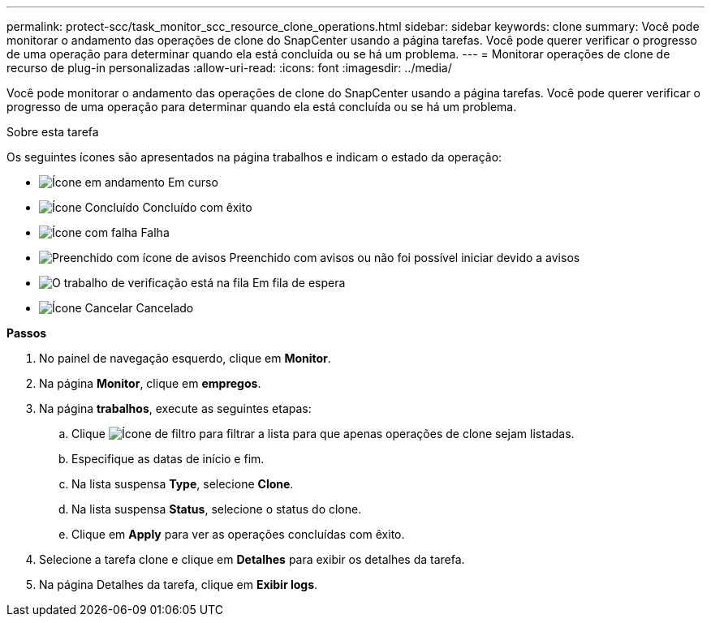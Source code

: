 ---
permalink: protect-scc/task_monitor_scc_resource_clone_operations.html 
sidebar: sidebar 
keywords: clone 
summary: Você pode monitorar o andamento das operações de clone do SnapCenter usando a página tarefas. Você pode querer verificar o progresso de uma operação para determinar quando ela está concluída ou se há um problema. 
---
= Monitorar operações de clone de recurso de plug-in personalizadas
:allow-uri-read: 
:icons: font
:imagesdir: ../media/


[role="lead"]
Você pode monitorar o andamento das operações de clone do SnapCenter usando a página tarefas. Você pode querer verificar o progresso de uma operação para determinar quando ela está concluída ou se há um problema.

.Sobre esta tarefa
Os seguintes ícones são apresentados na página trabalhos e indicam o estado da operação:

* image:../media/progress_icon.gif["Ícone em andamento"] Em curso
* image:../media/success_icon.gif["Ícone Concluído"] Concluído com êxito
* image:../media/failed_icon.gif["Ícone com falha"] Falha
* image:../media/warning_icon.gif["Preenchido com ícone de avisos"] Preenchido com avisos ou não foi possível iniciar devido a avisos
* image:../media/verification_job_in_queue.gif["O trabalho de verificação está na fila"] Em fila de espera
* image:../media/cancel_icon.gif["Ícone Cancelar"] Cancelado


*Passos*

. No painel de navegação esquerdo, clique em *Monitor*.
. Na página *Monitor*, clique em *empregos*.
. Na página *trabalhos*, execute as seguintes etapas:
+
.. Clique image:../media/filter_icon.gif["Ícone de filtro"] para filtrar a lista para que apenas operações de clone sejam listadas.
.. Especifique as datas de início e fim.
.. Na lista suspensa *Type*, selecione *Clone*.
.. Na lista suspensa *Status*, selecione o status do clone.
.. Clique em *Apply* para ver as operações concluídas com êxito.


. Selecione a tarefa clone e clique em *Detalhes* para exibir os detalhes da tarefa.
. Na página Detalhes da tarefa, clique em *Exibir logs*.

